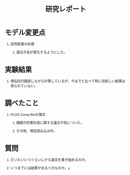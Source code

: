 #+TITLE: 研究レポート
#+AUTHOR: Naoki Ueda
#+OPTIONS: \n:t H:1 toc:t author:nil email:nil timestamp:nil creator:nil num:t
#+LANGUAGE:ja
#+LaTeX_CLASS: normal
#+STARTUP: content
#+HTML_HEAD: <style type="text/css">body {font-family:"helvetica";font-size:0.7em;}</style>
* モデル変更点
** 突然変異の処理
*** 遺伝子長が変化するようにした。
* 実験結果
** 現在試行錯誤しながら計算しているが、今までと比べて特に目新しい結果は得られていない。
* 調べたこと
** PLOS Comp Bioの論文
*** 細胞の形態形成に関する論文が目についた。
*** その他、現在読み込み中。
* 質問
** だいたいいつぐらいにから論文を書き始めるのか。
** いつまでには結果が出るべきなのか。y
